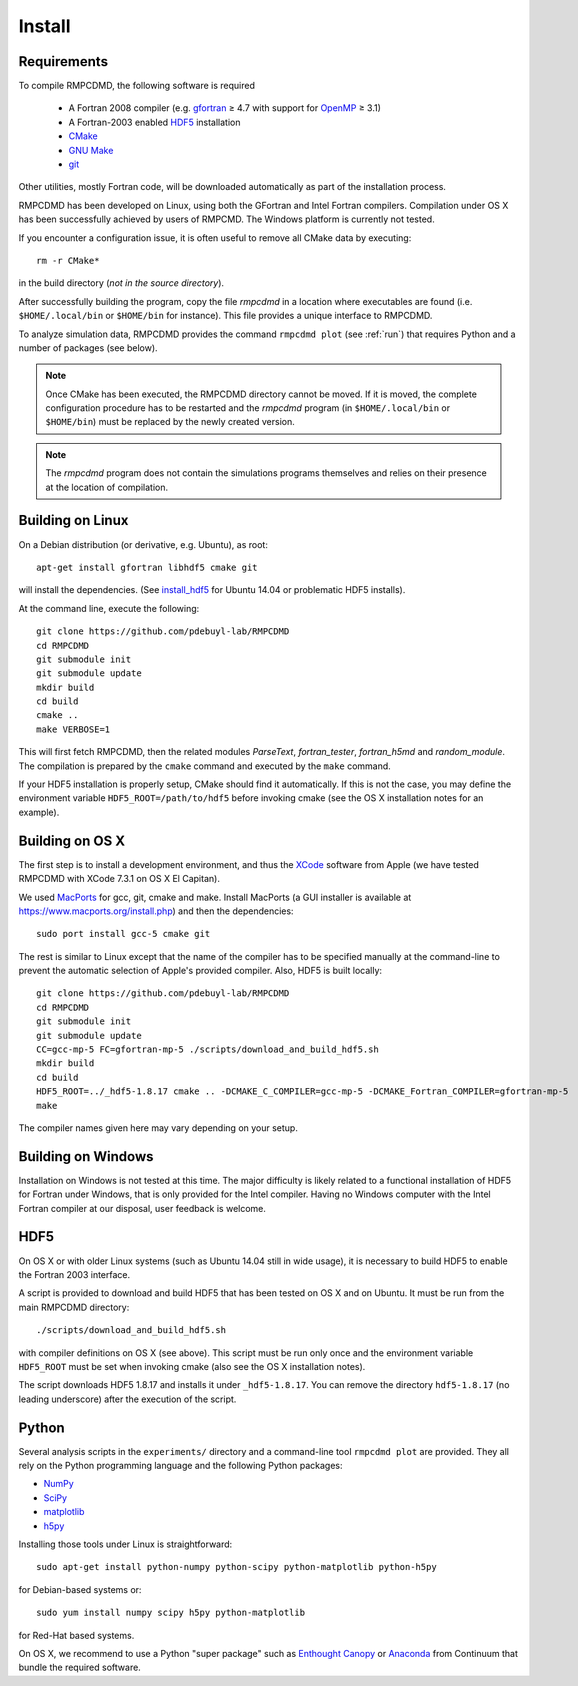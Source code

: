 .. _install:

Install
=======

Requirements
------------

To compile RMPCDMD, the following software is required

  - A Fortran 2008 compiler (e.g. `gfortran <https://gcc.gnu.org/wiki/GFortran>`_ ≥ 4.7 with
    support for `OpenMP <https://gcc.gnu.org/wiki/openmp>`_ ≥ 3.1)
  - A Fortran-2003 enabled `HDF5 <https://www.hdfgroup.org/HDF5/>`_ installation
  - `CMake <http://cmake.org/>`_
  - `GNU Make <https://www.gnu.org/software/make/>`_
  - `git <http://git-scm.com/>`_

Other utilities, mostly Fortran code, will be downloaded automatically as part of the
installation process.

RMPCDMD has been developed on Linux, using both the GFortran and Intel Fortran
compilers. Compilation under OS X has been successfully achieved by users of RMPCMD. The
Windows platform is currently not tested.

If you encounter a configuration issue, it is often useful to remove all CMake data by
executing::

    rm -r CMake*

in the build directory (*not in the source directory*).

After successfully building the program, copy the file `rmpcdmd` in a location where
executables are found (i.e. ``$HOME/.local/bin`` or ``$HOME/bin`` for instance). This file
provides a unique interface to RMPCDMD.

To analyze simulation data, RMPCDMD provides the command ``rmpcdmd plot`` (see :ref:`run`)
that requires Python and a number of packages (see below).

.. note:: Once CMake has been executed, the RMPCDMD directory cannot be moved. If it is
          moved, the complete configuration procedure has to be restarted and the
          `rmpcdmd` program (in ``$HOME/.local/bin`` or ``$HOME/bin``) must be replaced
          by the newly created version.

.. note:: The `rmpcdmd` program does not contain the simulations programs themselves and
          relies on their presence at the location of compilation.


Building on Linux
-----------------

On a Debian distribution (or derivative, e.g. Ubuntu), as root::

    apt-get install gfortran libhdf5 cmake git

will install the dependencies. (See `install_hdf5`_ for Ubuntu 14.04 or problematic HDF5
installs).

At the command line, execute the following::

    git clone https://github.com/pdebuyl-lab/RMPCDMD
    cd RMPCDMD
    git submodule init
    git submodule update
    mkdir build
    cd build
    cmake ..
    make VERBOSE=1

This will first fetch RMPCDMD, then the related modules `ParseText`, `fortran_tester`,
`fortran_h5md` and `random_module`. The compilation is prepared by the ``cmake`` command and
executed by the ``make`` command.

If your HDF5 installation is properly setup, CMake should find it automatically. If this is
not the case, you may define the environment variable ``HDF5_ROOT=/path/to/hdf5`` before
invoking cmake (see the OS X installation notes for an example).

Building on OS X
----------------

The first step is to install a development environment, and thus the `XCode
<https://developer.apple.com/xcode/>`_ software from Apple (we have tested RMPCDMD with
XCode 7.3.1 on OS X El Capitan).

We used `MacPorts <https://www.macports.org/>`_ for gcc, git, cmake and make. Install
MacPorts (a GUI installer is available at https://www.macports.org/install.php) and then
the dependencies::

    sudo port install gcc-5 cmake git

The rest is similar to Linux except that the name of the compiler has to be specified
manually at the command-line to prevent the automatic selection of Apple's provided
compiler. Also, HDF5 is built locally::

    git clone https://github.com/pdebuyl-lab/RMPCDMD
    cd RMPCDMD
    git submodule init
    git submodule update
    CC=gcc-mp-5 FC=gfortran-mp-5 ./scripts/download_and_build_hdf5.sh
    mkdir build
    cd build
    HDF5_ROOT=../_hdf5-1.8.17 cmake .. -DCMAKE_C_COMPILER=gcc-mp-5 -DCMAKE_Fortran_COMPILER=gfortran-mp-5
    make

The compiler names given here may vary depending on your setup.

Building on Windows
-------------------

Installation on Windows is not tested at this time. The major difficulty is likely related
to a functional installation of HDF5 for Fortran under Windows, that is only provided for
the Intel compiler. Having no Windows computer with the Intel Fortran compiler at our
disposal, user feedback is welcome.

.. _install_hdf5:

HDF5
----

On OS X or with older Linux systems (such as Ubuntu 14.04 still in wide usage), it is
necessary to build HDF5 to enable the Fortran 2003 interface.

A script is provided to download and build HDF5 that has been tested on OS X and on
Ubuntu. It must be run from the main RMPCDMD directory::

    ./scripts/download_and_build_hdf5.sh

with compiler definitions on OS X (see above). This script must be run only once and the
environment variable ``HDF5_ROOT`` must be set when invoking cmake (also see the OS X
installation notes).

The script downloads HDF5 1.8.17 and installs it under ``_hdf5-1.8.17``. You can remove the
directory ``hdf5-1.8.17`` (no leading underscore) after the execution of the script.

.. _install_python:

Python
------

Several analysis scripts in the ``experiments/`` directory and a command-line tool ``rmpcdmd
plot`` are provided. They all rely on the Python programming language and the following
Python packages:

* `NumPy <http://numpy.org/>`_
* `SciPy <http://scipy.org/>`_
* `matplotlib <http://matplotlib.org/>`_
* `h5py <http://www.h5py.org/>`_

Installing those tools under Linux is straightforward::

    sudo apt-get install python-numpy python-scipy python-matplotlib python-h5py

for Debian-based systems or::

    sudo yum install numpy scipy h5py python-matplotlib

for Red-Hat based systems.

On OS X, we recommend to use a Python "super package" such as `Enthought Canopy
<https://www.enthought.com/products/canopy/>`_ or `Anaconda
<https://www.continuum.io/why-anaconda>`_ from Continuum that bundle the required software.
